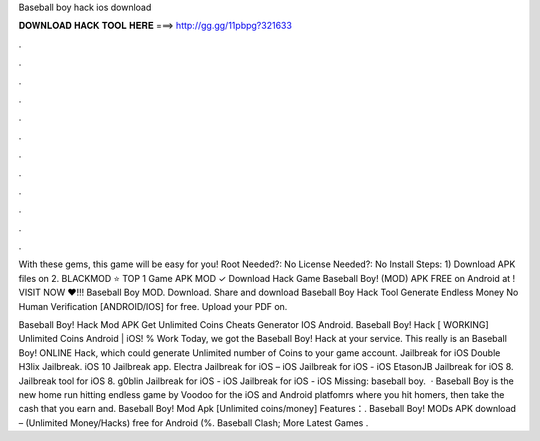 Baseball boy hack ios download



𝐃𝐎𝐖𝐍𝐋𝐎𝐀𝐃 𝐇𝐀𝐂𝐊 𝐓𝐎𝐎𝐋 𝐇𝐄𝐑𝐄 ===> http://gg.gg/11pbpg?321633



.



.



.



.



.



.



.



.



.



.



.



.

With these gems, this game will be easy for you! Root Needed?: No License Needed?: No Install Steps: 1) Download APK files on  2. BLACKMOD ⭐ TOP 1 Game APK MOD ✓ Download Hack Game Baseball Boy! (MOD) APK FREE on Android at ! VISIT NOW ❤️!!! Baseball Boy MOD. Download. Share and download Baseball Boy Hack Tool Generate Endless Money No Human Verification [ANDROID/IOS] for free. Upload your PDF on.

Baseball Boy! Hack Mod APK Get Unlimited Coins Cheats Generator IOS Android. Baseball Boy! Hack [ WORKING] Unlimited Coins Android | iOS! % Work Today, we got the Baseball Boy! Hack at your service. This really is an Baseball Boy! ONLINE Hack, which could generate Unlimited number of Coins to your game account. Jailbreak for iOS Double H3lix Jailbreak. iOS 10 Jailbreak app. Electra Jailbreak for iOS – iOS Jailbreak for iOS - iOS EtasonJB Jailbreak for iOS 8. Jailbreak tool for iOS 8. g0blin Jailbreak for iOS - iOS Jailbreak for iOS - iOS Missing: baseball boy.  · Baseball Boy is the new home run hitting endless game by Voodoo for the iOS and Android platfomrs where you hit homers, then take the cash that you earn and. Baseball Boy! Mod Apk [Unlimited coins/money] Features：. Baseball Boy! MODs APK download – (Unlimited Money/Hacks) free for Android (%. Baseball Clash; More Latest Games .
